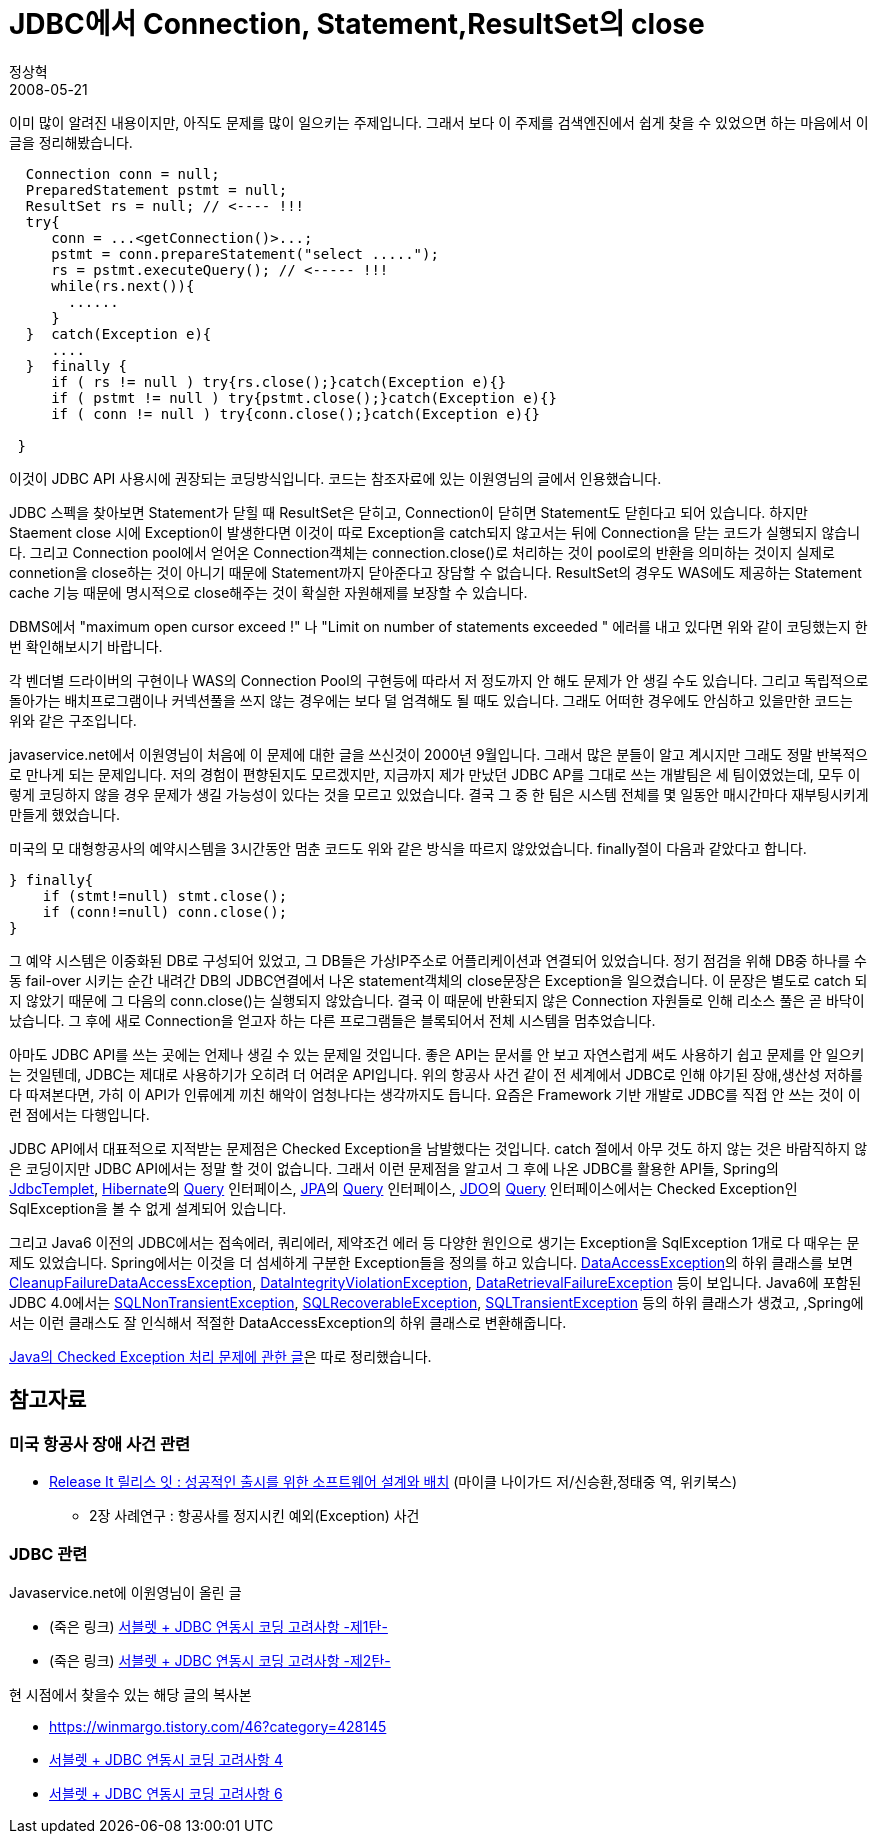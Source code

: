 = JDBC에서 Connection, Statement,ResultSet의 close
정상혁
2008-05-21
:jbake-type: post
:jbake-status: published
:jbake-tags: Java,exception,JDBC
:jabke-rootpath: /
:rootpath: /
:content.rootpath: /
:idprefix:

이미 많이 알려진 내용이지만, 아직도 문제를 많이 일으키는 주제입니다. 그래서 보다 이 주제를 검색엔진에서 쉽게 찾을 수 있었으면 하는 마음에서 이 글을 정리해봤습니다.

[source,java]
----
  Connection conn = null;
  PreparedStatement pstmt = null;
  ResultSet rs = null; // <---- !!!
  try{
     conn = ...<getConnection()>...;
     pstmt = conn.prepareStatement("select .....");
     rs = pstmt.executeQuery(); // <----- !!!
     while(rs.next()){
       ......
     }
  }  catch(Exception e){
     ....
  }  finally {
     if ( rs != null ) try{rs.close();}catch(Exception e){}
     if ( pstmt != null ) try{pstmt.close();}catch(Exception e){}
     if ( conn != null ) try{conn.close();}catch(Exception e){}

 }
----

이것이 JDBC API 사용시에 권장되는 코딩방식입니다. 코드는 참조자료에 있는 이원영님의 글에서 인용했습니다.

JDBC 스펙을 찾아보면 Statement가 닫힐 때 ResultSet은 닫히고, Connection이 닫히면 Statement도 닫힌다고 되어 있습니다. 하지만 Staement close 시에 Exception이 발생한다면 이것이 따로 Exception을 catch되지 않고서는 뒤에 Connection을 닫는 코드가 실행되지 않습니다. 그리고 Connection pool에서 얻어온 Connection객체는 connection.close()로 처리하는 것이 pool로의 반환을 의미하는 것이지 실제로 connetion을 close하는 것이 아니기 때문에 Statement까지 닫아준다고 장담할 수 없습니다. ResultSet의 경우도 WAS에도 제공하는 Statement cache 기능 때문에 명시적으로 close해주는 것이 확실한 자원해제를 보장할 수 있습니다.

DBMS에서 "maximum open cursor exceed !" 나 "Limit on number of statements exceeded " 에러를 내고 있다면 위와 같이 코딩했는지 한번 확인해보시기 바랍니다.

각 벤더별 드라이버의 구현이나 WAS의 Connection Pool의 구현등에 따라서 저 정도까지 안 해도 문제가 안 생길 수도 있습니다. 그리고 독립적으로 돌아가는 배치프로그램이나 커넥션풀을 쓰지 않는 경우에는 보다 덜 엄격해도 될 때도 있습니다.  그래도 어떠한 경우에도 안심하고 있을만한 코드는 위와 같은 구조입니다.

javaservice.net에서 이원영님이 처음에 이 문제에 대한 글을 쓰신것이 2000년 9월입니다. 그래서  많은 분들이 알고 계시지만 그래도 정말 반복적으로 만나게 되는 문제입니다.  저의 경험이 편향된지도 모르겠지만, 지금까지 제가 만났던 JDBC AP를 그대로 쓰는 개발팀은 세 팀이였었는데, 모두 이렇게 코딩하지 않을 경우 문제가 생길 가능성이 있다는 것을 모르고 있었습니다. 결국 그 중 한 팀은 시스템 전체를 몇 일동안 매시간마다 재부팅시키게 만들게 했었습니다.

미국의 모 대형항공사의 예약시스템을 3시간동안 멈춘 코드도 위와 같은 방식을 따르지 않았었습니다. finally절이 다음과 같았다고 합니다.


[source,java]
----
} finally{
    if (stmt!=null) stmt.close();
    if (conn!=null) conn.close();
}
----

그 예약 시스템은 이중화된 DB로 구성되어 있었고, 그 DB들은 가상IP주소로 어플리케이션과 연결되어 있었습니다.  정기 점검을 위해 DB중 하나를 수동  fail-over 시키는 순간 내려간 DB의 JDBC연결에서 나온 statement객체의 close문장은 Exception을 일으켰습니다. 이 문장은 별도로 catch 되지 않았기 때문에 그 다음의 conn.close()는 실행되지 않았습니다. 결국 이 때문에 반환되지 않은 Connection 자원들로 인해 리소스 풀은 곧 바닥이 났습니다. 그 후에 새로 Connection을 얻고자 하는 다른 프로그램들은 블록되어서 전체 시스템을 멈추었습니다.

아마도 JDBC API를 쓰는 곳에는 언제나 생길 수 있는 문제일 것입니다. 좋은 API는 문서를 안 보고 자연스럽게 써도 사용하기 쉽고 문제를 안 일으키는 것일텐데, JDBC는 제대로 사용하기가 오히려 더 어려운 API입니다. 위의 항공사 사건 같이 전 세계에서 JDBC로 인해 야기된 장애,생산성 저하를 다 따져본다면, 가히 이 API가 인류에게 끼친 해악이 엄청나다는 생각까지도 듭니다.  요즘은 Framework 기반 개발로 JDBC를 직접 안 쓰는 것이 이런 점에서는 다행입니다.

JDBC API에서 대표적으로 지적받는 문제점은 Checked Exception을 남발했다는 것입니다. catch 절에서 아무 것도 하지 않는 것은 바람직하지 않은 코딩이지만 JDBC API에서는 정말 할 것이 없습니다. 그래서 이런 문제점을 알고서 그 후에 나온 JDBC를 활용한 API들, Spring의 http://static.springframework.org/spring/docs/2.0.x/api/org/springframework/jdbc/core/JdbcTemplate.html[JdbcTemplet], http://www.hibernate.org/[Hibernate]의  http://www.hibernate.org/hib_docs/v3/api/org/hibernate/Query.html[Query] 인터페이스,  http://en.wikipedia.org/wiki/Java_Persistence_API[JPA]의 http://java.sun.com/javaee/5/docs/api/javax/persistence/Query.html[Query] 인터페이스, http://java.sun.com/jdo/[JDO]의 http://db.apache.org/jdo/api21/apidocs/javax/jdo/Query.html[Query] 인터페이스에서는 Checked Exception인 SqlException을 볼 수 없게 설계되어 있습니다.

그리고 Java6 이전의 JDBC에서는 접속에러, 쿼리에러, 제약조건 에러 등 다양한 원인으로 생기는 Exception을 SqlException 1개로 다 때우는 문제도 있었습니다. Spring에서는 이것을 더 섬세하게 구분한  Exception들을 정의를 하고 있습니다. http://static.springframework.org/spring/docs/2.0.x/api/org/springframework/dao/DataAccessException.html[DataAccessException]의 하위 클래스를 보면 http://static.springframework.org/spring/docs/2.0.x/api/org/springframework/dao/CleanupFailureDataAccessException.html[CleanupFailureDataAccessException], http://static.springframework.org/spring/docs/2.0.x/api/org/springframework/dao/DataIntegrityViolationException.html[DataIntegrityViolationException], http://static.springframework.org/spring/docs/2.0.x/api/org/springframework/dao/DataRetrievalFailureException.html[DataRetrievalFailureException] 등이 보입니다. Java6에 포함된 JDBC 4.0에서는  http://docs.oracle.com/javase/7/docs/api/java/sql/SQLNonTransientException.html[SQLNonTransientException], http://docs.oracle.com/javase/7/docs/api/java/sql/SQLRecoverableException.html[SQLRecoverableException], http://docs.oracle.com/javase/7/docs/api/java/sql/SQLTransientException.html[SQLTransientException] 등의 하위 클래스가 생겼고, ,Spring에서는 이런 클래스도 잘 인식해서 적절한 DataAccessException의 하위 클래스로 변환해줍니다.

http://blog.benelog.net/1901121[Java의 Checked Exception 처리 문제에 관한 글]은 따로 정리했습니다.

== 참고자료
=== 미국 항공사 장애 사건 관련
* http://www.yes24.com/Goods/FTGoodsView.aspx?goodsNo=2753365&CategoryNumber=001001003016002003[Release It 릴리스 잇 : 성공적인 출시를 위한 소프트웨어 설계와 배치]  (마이클 나이가드 저/신승환,정태중 역, 위키북스)
** 2장 사례연구 : 항공사를 정지시킨 예외(Exception) 사건

=== JDBC 관련
Javaservice.net에 이원영님이 올린 글

* (죽은 링크) http://www.javaservice.net/~java/bbs/read.cgi?m=devtip&b=servlet&c=r_p&n=968185187&k=JDBC&d=tb[서블렛 + JDBC 연동시 코딩 고려사항 -제1탄-]
* (죽은 링크) http://www.javaservice.net/~java/bbs/read.cgi?m=devtip&b=servlet&c=r_p&n=968522077[서블렛 + JDBC 연동시 코딩 고려사항 -제2탄-]

현 시점에서 찾을수 있는 해당 글의 복사본

* https://winmargo.tistory.com/46?category=428145
* http://www.zdnet.co.kr/view/?no=00000010048177[서블렛 + JDBC 연동시 코딩 고려사항 4]
* http://www.zdnet.co.kr/view/?no=00000010048223[서블렛 + JDBC 연동시 코딩 고려사항 6]

